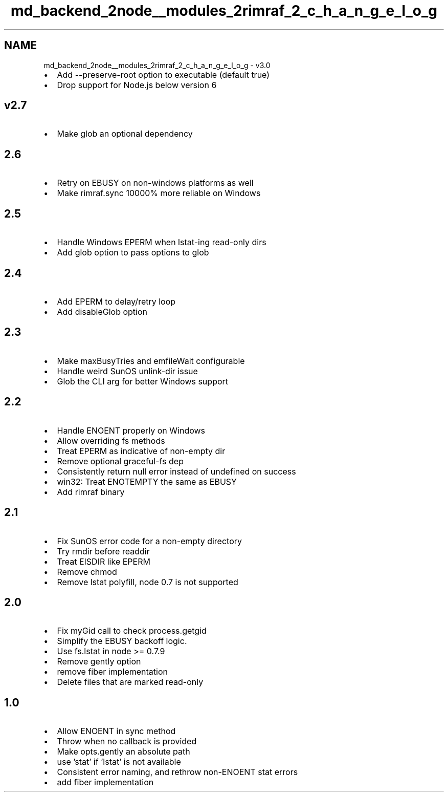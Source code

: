 .TH "md_backend_2node__modules_2rimraf_2_c_h_a_n_g_e_l_o_g" 3 "My Project" \" -*- nroff -*-
.ad l
.nh
.SH NAME
md_backend_2node__modules_2rimraf_2_c_h_a_n_g_e_l_o_g \- v3\&.0 
.PP

.IP "\(bu" 2
Add \fR--preserve-root\fP option to executable (default true)
.IP "\(bu" 2
Drop support for Node\&.js below version 6
.PP
.SH "v2\&.7"
.PP
.IP "\(bu" 2
Make \fRglob\fP an optional dependency
.PP
.SH "2\&.6"
.PP
.IP "\(bu" 2
Retry on EBUSY on non-windows platforms as well
.IP "\(bu" 2
Make \fRrimraf\&.sync\fP 10000% more reliable on Windows
.PP
.SH "2\&.5"
.PP
.IP "\(bu" 2
Handle Windows EPERM when lstat-ing read-only dirs
.IP "\(bu" 2
Add glob option to pass options to glob
.PP
.SH "2\&.4"
.PP
.IP "\(bu" 2
Add EPERM to delay/retry loop
.IP "\(bu" 2
Add \fRdisableGlob\fP option
.PP
.SH "2\&.3"
.PP
.IP "\(bu" 2
Make maxBusyTries and emfileWait configurable
.IP "\(bu" 2
Handle weird SunOS unlink-dir issue
.IP "\(bu" 2
Glob the CLI arg for better Windows support
.PP
.SH "2\&.2"
.PP
.IP "\(bu" 2
Handle ENOENT properly on Windows
.IP "\(bu" 2
Allow overriding fs methods
.IP "\(bu" 2
Treat EPERM as indicative of non-empty dir
.IP "\(bu" 2
Remove optional graceful-fs dep
.IP "\(bu" 2
Consistently return null error instead of undefined on success
.IP "\(bu" 2
win32: Treat ENOTEMPTY the same as EBUSY
.IP "\(bu" 2
Add \fRrimraf\fP binary
.PP
.SH "2\&.1"
.PP
.IP "\(bu" 2
Fix SunOS error code for a non-empty directory
.IP "\(bu" 2
Try rmdir before readdir
.IP "\(bu" 2
Treat EISDIR like EPERM
.IP "\(bu" 2
Remove chmod
.IP "\(bu" 2
Remove lstat polyfill, node 0\&.7 is not supported
.PP
.SH "2\&.0"
.PP
.IP "\(bu" 2
Fix myGid call to check process\&.getgid
.IP "\(bu" 2
Simplify the EBUSY backoff logic\&.
.IP "\(bu" 2
Use fs\&.lstat in node >= 0\&.7\&.9
.IP "\(bu" 2
Remove gently option
.IP "\(bu" 2
remove fiber implementation
.IP "\(bu" 2
Delete files that are marked read-only
.PP
.SH "1\&.0"
.PP
.IP "\(bu" 2
Allow ENOENT in sync method
.IP "\(bu" 2
Throw when no callback is provided
.IP "\(bu" 2
Make opts\&.gently an absolute path
.IP "\(bu" 2
use 'stat' if 'lstat' is not available
.IP "\(bu" 2
Consistent error naming, and rethrow non-ENOENT stat errors
.IP "\(bu" 2
add fiber implementation 
.PP

